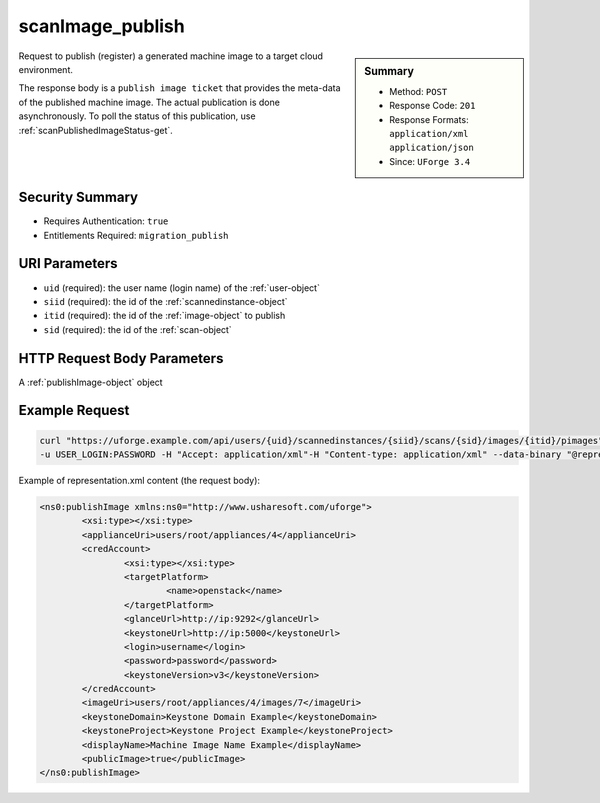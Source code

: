 .. Copyright 2018 FUJITSU LIMITED

.. _scanImage-publish:

scanImage_publish
-----------------

.. function:: POST /users/{uid}/scannedinstances/{siid}/scans/{sid}/images/{itid}/pimages

.. sidebar:: Summary

	* Method: ``POST``
	* Response Code: ``201``
	* Response Formats: ``application/xml`` ``application/json``
	* Since: ``UForge 3.4``

Request to publish (register) a generated machine image to a target cloud environment. 

The response body is a ``publish image ticket`` that provides the meta-data of the published machine image. The actual publication is done asynchronously.  To poll the status of this publication, use :ref:`scanPublishedImageStatus-get`.

Security Summary
~~~~~~~~~~~~~~~~

* Requires Authentication: ``true``
* Entitlements Required: ``migration_publish``

URI Parameters
~~~~~~~~~~~~~~

* ``uid`` (required): the user name (login name) of the :ref:`user-object`
* ``siid`` (required): the id of the :ref:`scannedinstance-object`
* ``itid`` (required): the id of the :ref:`image-object` to publish
* ``sid`` (required): the id of the :ref:`scan-object`

HTTP Request Body Parameters
~~~~~~~~~~~~~~~~~~~~~~~~~~~~

A :ref:`publishImage-object` object

Example Request
~~~~~~~~~~~~~~~

.. code-block:: bash

	curl "https://uforge.example.com/api/users/{uid}/scannedinstances/{siid}/scans/{sid}/images/{itid}/pimages" -X POST \
	-u USER_LOGIN:PASSWORD -H "Accept: application/xml"-H "Content-type: application/xml" --data-binary "@representation.xml"

Example of representation.xml content (the request body):

.. code-block:: xml

	<ns0:publishImage xmlns:ns0="http://www.usharesoft.com/uforge">
		<xsi:type></xsi:type>
		<applianceUri>users/root/appliances/4</applianceUri>
		<credAccount>
			<xsi:type></xsi:type>
			<targetPlatform>
				<name>openstack</name>
			</targetPlatform>
			<glanceUrl>http://ip:9292</glanceUrl>
			<keystoneUrl>http://ip:5000</keystoneUrl>
			<login>username</login>
			<password>password</password>
			<keystoneVersion>v3</keystoneVersion>
		</credAccount>
		<imageUri>users/root/appliances/4/images/7</imageUri>
		<keystoneDomain>Keystone Domain Example</keystoneDomain>
		<keystoneProject>Keystone Project Example</keystoneProject>
		<displayName>Machine Image Name Example</displayName>
		<publicImage>true</publicImage>
	</ns0:publishImage>


.. seealso::

	 * :ref:`machinescan-api-resources`
	 * :ref:`machinescaninstance-api-resources`
	 * :ref:`scan-object`
	 * :ref:`scanImageGenerationStatus-get`
	 * :ref:`scanImageGeneration-cancel`
	 * :ref:`scanImageGeneration-delete`
	 * :ref:`scanImage-generate`
	 * :ref:`scanImage-get`
	 * :ref:`scanImage-getAll`
	 * :ref:`scanPublishedImageStatus-get`
	 * :ref:`scanPublishedImage-cancel`
	 * :ref:`scanPublishedImage-delete`
	 * :ref:`scanPublishedImage-get`
	 * :ref:`scannedinstance-object`

